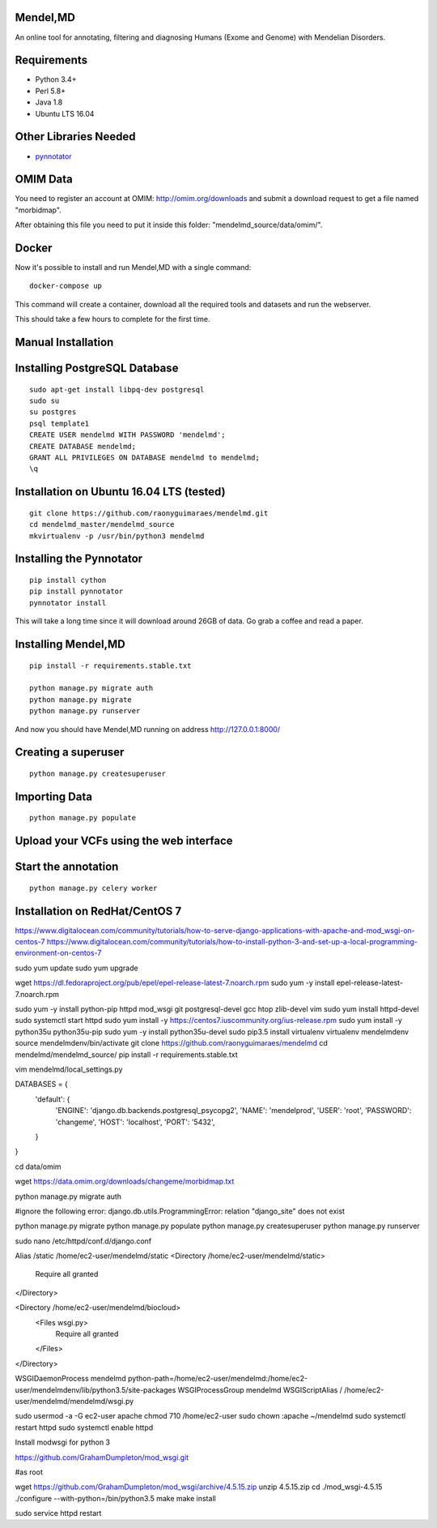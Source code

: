 Mendel,MD
=========

An online tool for annotating, filtering and diagnosing Humans (Exome
and Genome) with Mendelian Disorders.

Requirements
============

-  Python 3.4+
-  Perl 5.8+
-  Java 1.8
-  Ubuntu LTS 16.04

Other Libraries Needed
======================

-  `pynnotator <https://github.com/raonyguimaraes/pynnotator>`__

OMIM Data
=========

You need to register an account at OMIM: http://omim.org/downloads and
submit a download request to get a file named "morbidmap".

After obtaining this file you need to put it inside this folder:
"mendelmd\_source/data/omim/".


Docker
======

Now it's possible to install and run Mendel,MD with a single command:

::

    docker-compose up

This command will create a container, download all the required tools and datasets and run the webserver.

This should take a few hours to complete for the first time.

Manual Installation
===================


Installing PostgreSQL Database
==============================

::

    sudo apt-get install libpq-dev postgresql
    sudo su
    su postgres
    psql template1
    CREATE USER mendelmd WITH PASSWORD 'mendelmd';
    CREATE DATABASE mendelmd;
    GRANT ALL PRIVILEGES ON DATABASE mendelmd to mendelmd;
    \q


Installation on Ubuntu 16.04 LTS (tested)
=========================================

::

    git clone https://github.com/raonyguimaraes/mendelmd.git
    cd mendelmd_master/mendelmd_source
    mkvirtualenv -p /usr/bin/python3 mendelmd

Installing the Pynnotator
=========================

::

    pip install cython
    pip install pynnotator
    pynnotator install

This will take a long time since it will download around 26GB of data.
Go grab a coffee and read a paper.

Installing Mendel,MD
====================

::

    pip install -r requirements.stable.txt

    python manage.py migrate auth
    python manage.py migrate
    python manage.py runserver

And now you should have Mendel,MD running on address
http://127.0.0.1:8000/

Creating a superuser
====================

::

    python manage.py createsuperuser

Importing Data
==============

::

    python manage.py populate

Upload your VCFs using the web interface
========================================

Start the annotation
====================

::

    python manage.py celery worker

Installation on RedHat/CentOS 7
===============================

https://www.digitalocean.com/community/tutorials/how-to-serve-django-applications-with-apache-and-mod_wsgi-on-centos-7
https://www.digitalocean.com/community/tutorials/how-to-install-python-3-and-set-up-a-local-programming-environment-on-centos-7


sudo yum update
sudo yum upgrade

wget https://dl.fedoraproject.org/pub/epel/epel-release-latest-7.noarch.rpm
sudo yum -y install epel-release-latest-7.noarch.rpm

sudo yum -y install python-pip httpd mod_wsgi git postgresql-devel gcc htop zlib-devel vim
sudo yum install httpd-devel
sudo systemctl start httpd
sudo yum install -y https://centos7.iuscommunity.org/ius-release.rpm
sudo yum install -y python35u python35u-pip
sudo yum -y install python35u-devel
sudo pip3.5 install virtualenv
virtualenv mendelmdenv
source mendelmdenv/bin/activate
git clone https://github.com/raonyguimaraes/mendelmd
cd mendelmd/mendelmd_source/
pip install -r requirements.stable.txt 

vim mendelmd/local_settings.py

DATABASES = {
    'default': {
        'ENGINE': 'django.db.backends.postgresql_psycopg2',
        'NAME': 'mendelprod',
        'USER': 'root',
        'PASSWORD': 'changeme',
        'HOST': 'localhost',
        'PORT': '5432',
    }
}

cd data/omim

wget https://data.omim.org/downloads/changeme/morbidmap.txt


python manage.py migrate auth

#ignore the following error: django.db.utils.ProgrammingError: relation "django_site" does not exist

python manage.py migrate
python manage.py populate
python manage.py createsuperuser
python manage.py runserver


sudo nano /etc/httpd/conf.d/django.conf


Alias /static /home/ec2-user/mendelmd/static
<Directory /home/ec2-user/mendelmd/static>
    Require all granted
</Directory>

<Directory /home/ec2-user/mendelmd/biocloud>
    <Files wsgi.py>
        Require all granted
    </Files>
</Directory>

WSGIDaemonProcess mendelmd python-path=/home/ec2-user/mendelmd:/home/ec2-user/mendelmdenv/lib/python3.5/site-packages
WSGIProcessGroup mendelmd
WSGIScriptAlias / /home/ec2-user/mendelmd/mendelmd/wsgi.py

sudo usermod -a -G ec2-user apache
chmod 710 /home/ec2-user
sudo chown :apache ~/mendelmd
sudo systemctl restart httpd
sudo systemctl enable httpd

Install modwsgi for python 3

https://github.com/GrahamDumpleton/mod_wsgi.git

#as root

wget https://github.com/GrahamDumpleton/mod_wsgi/archive/4.5.15.zip
unzip 4.5.15.zip
cd ./mod_wsgi-4.5.15
./configure --with-python=/bin/python3.5
make
make install

sudo service httpd restart
